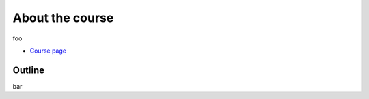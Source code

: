 .. _home-page-about:

**************
About the course
**************

.. autosummary::
   :toctree: generated


.. This slow-paced hands-on course is designed for absolute beginners who want to start using  `Nextflow DSL2 <https://www.nextflow.io>`_ to achieve reproducibility of the data analysis.

foo

* `Course page <https://bovreg.github.io/atacseq-workshop-limoges>`_

  
.. |jespi| image:: images/jespinosa.jpg
  :alt: Alternative text

.. .. |julia| image:: images/jponomarenko.jpg
..   :alt: Alternative text


.. list-table:: Main instructors:
   :widths: 50
   :header-rows: 1

     - Jose Espinosa-Carrasco

   * - |jespi|

.. _home-page-outline:

Outline
============

bar

.. This Linux Containers and Nextflow course will train participants to build Nextflow pipelines and run them with `Singularity <https://sylabs.io/singularity/>`_ containers.

.. It is designed to provide trainees with short and frequent hands-on sessions, while keeping theoretical sessions to a minimum.

.. The course will be fully virtual via the `Zoom <https://zoom.us/>`_ platform. The link will be provided via the `CRG learning platform <https://moodle.crg.eu/>`_.

.. .. 
..         Trainees will work in a dedicated `AWS environment <https://en.wikipedia.org/wiki/AWS/>`_.


.. .. _home-page-learning:

.. Learning objectives
.. ============

.. * Locate and fetch Docker/Singularity images from dedicated repositories.
.. * Execute/Run a Docker/Singularity container from the command line.
.. * Locate and fetch Nextflow pipelines from dedicated repositories.
.. * Execute/Run a Nextflow pipeline.
.. * Describe and explain Nextflow basic concepts.
.. * Test and modify a Nextflow pipeline.
.. * Implement short blocks of code into a Nextflow pipeline.
.. * Develop a Nextflow pipeline from scratch.
.. * Run a pipeline in diverse computational environments (local, HPC, cloud).
.. * Share a pipeline.

.. .. _home-page-prereq:

.. Prerequisite / technical requirements
.. ============


.. Being comfortable working with the CLI (command-line interface) in a Linux-based environment.
.. Knowledge of containers is not mandatory. The course materials is online in the dedicated GitHub page for self-learning.

.. Practitioners will need to connect during the course to a remote server via the "ssh" protocotol. You can learn about it `here <https://www.hostinger.com/tutorials/ssh-tutorial-how-does-ssh-work>`_

.. Those who follow the course should be able to use a command-line/screen-oriented text editor (such as nano or vi/vim, which are already available in the server) or to be able to use an editor able to connect remotely. For sake of information, below the basics of `nano <https://wiki.gentoo.org/wiki/Nano/Basics_Guide>`_

.. Having a `GitHub account <https://github.com/join>`_ is recommended.

.. .. _home-page-dates:

.. Dates, time, location
.. ============

.. * Dates: Monday May 30 - Friday June 3, 2022. Tuesday June 7, 2022

.. * 9:30 - 13:30 **CET**


.. * Location: virtual, via Zoom.

.. .. _home-page-program:


.. Suggested program
.. ============


.. .. _home-page-day1:

.. Day 1: Introduction to Linux containers and Docker (May 30)
.. -------------

.. * 09:30-11:00 Introduction to containers and Docker
.. * 11:00-11:30 Break
.. * 11:30-13:30 Docker

.. .. _home-page-day2:

.. Day 2: Docker and Singularity (May 31)
.. -------------

.. * 09:30-11:00 More advanced Docker
.. * 11:00-11:30 Coffee break
.. * 11:30-13:30 Singularity

.. .. _home-page-day3:

.. Day 3: Understand and run a basic Nexflow pipeline (June 1)
.. -------------

.. * 09:30-11:00 Introduction to Nextflow
.. * 11:00-11:30 Coffee break
.. * 11:30-13:30 Making simple scripts

.. .. _home-page-day4:

.. Day 4: Write, modify and run a complex pipeline (June 2)
.. -------------

.. * 09:30-11:00 Decoupling params, resources and main script
.. * 11:00-11:30 Coffee break
.. * 11:30-13:30 Using public pipelines

.. .. _home-page-day5:

.. Day 5: Run a Nextflow pipeline in different environments, share and report (June 3)
.. -------------

.. * 09:30-11:00 Profiles and cloud
.. * 11:00-11:30 Coffee break
.. * 11:30-13:30 Modules and Tower

.. .. _home-page-day6:

.. Day 6: nf-core (June 7)
.. -------------

.. * 09:30-10:30 Introduction to nf-core (TBC)
.. * 10:30-11:00 nf-core for users I (TBC)
.. * 11:00-11:30 Coffee break (TBC)
.. * 11:30-12:30 nf-core for users II (TBC)
.. * 12:30-13:30 nf-core for developers (TBC)
